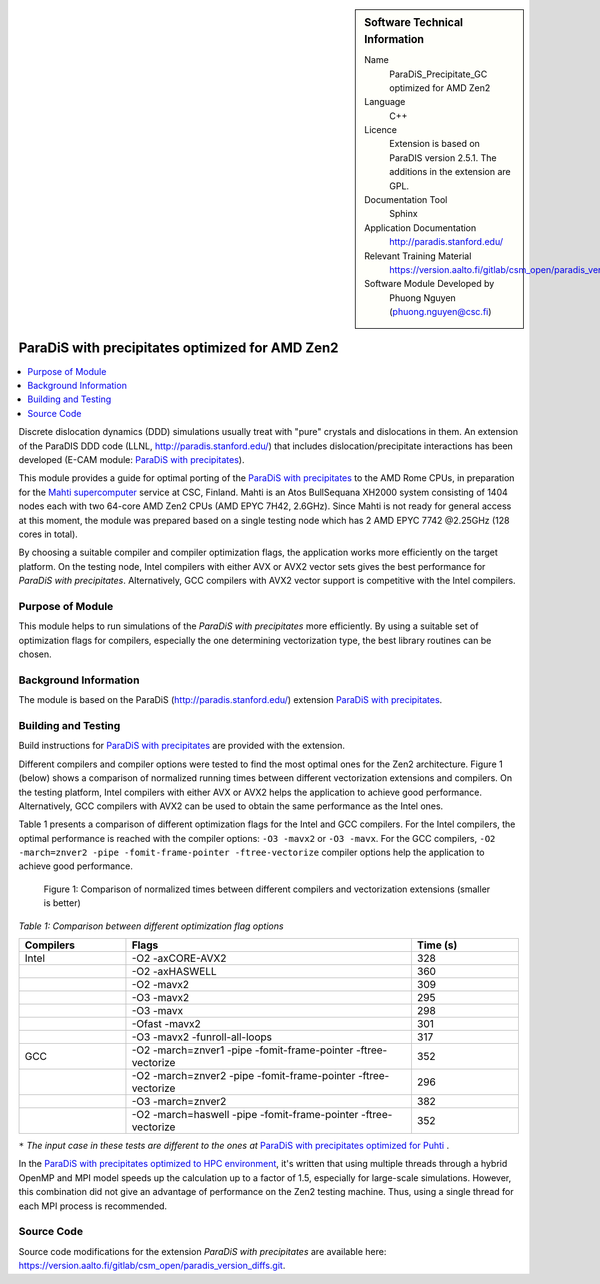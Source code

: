 ..  sidebar:: Software Technical Information

  Name
    ParaDiS_Precipitate_GC optimized for AMD Zen2

  Language
    C++

  Licence
    Extension is based on ParaDIS version 2.5.1. The additions in the
    extension are GPL.

  Documentation Tool
    Sphinx

  Application Documentation
    http://paradis.stanford.edu/

  Relevant Training Material
    https://version.aalto.fi/gitlab/csm_open/paradis_version_diffs/tree/master/test_run

  Software Module Developed by
    Phuong Nguyen (phuong.nguyen@csc.fi)

.. _paradis_rome:

################################################
ParaDiS with precipitates optimized for AMD Zen2
################################################

..  contents:: :local:

Discrete dislocation dynamics (DDD) simulations usually treat with "pure"
crystals and dislocations in them. An extension of the ParaDIS DDD code (LLNL,
http://paradis.stanford.edu/) that includes dislocation/precipitate
interactions has been developed (E-CAM module: `ParaDiS with precipitates`_).

This module provides a guide for optimal porting of the
`ParaDiS with precipitates`_ to the AMD Rome CPUs, in preparation for the
`Mahti supercomputer`_ service at CSC, Finland.
Mahti is an Atos BullSequana XH2000 system consisting of 1404 nodes each with
two 64-core AMD Zen2 CPUs (AMD EPYC 7H42, 2.6GHz). 
Since Mahti is not ready for general access at this moment, the module was
prepared based on a single testing node which has 2 AMD EPYC 7742 @2.25GHz
(128 cores in total).

By choosing a suitable compiler and compiler optimization flags, the application
works
more efficiently on the target platform. On the testing node, Intel compilers with
either AVX or
AVX2 vector sets gives the best performance for *ParaDiS with precipitates*.
Alternatively, GCC compilers with AVX2 vector support is competitive with
the Intel compilers.


Purpose of Module
_________________

This module helps to run simulations of the *ParaDiS with precipitates* more
efficiently. By using a suitable set of optimization flags for compilers,
especially the one determining vectorization type, the best library routines
can be chosen.


Background Information
______________________

The module is based on the ParaDiS (http://paradis.stanford.edu/)
extension `ParaDiS with precipitates`_.


Building and Testing
____________________

Build instructions for `ParaDiS with precipitates`_ are provided with the
extension.

Different compilers and compiler options were tested to find the most optimal
ones for the Zen2 architecture. Figure 1 (below) shows a comparison
of normalized running times between different vectorization extensions and
compilers. On the testing platform, Intel compilers with either AVX or AVX2 helps the
application to achieve good performance. Alternatively, GCC compilers with AVX2 can
be used to obtain the same performance as the Intel ones.

Table 1 presents a comparison of different optimization flags
for the Intel and GCC compilers. For the Intel compilers, the optimal performance
is reached with the compiler 
options: ``-O3 -mavx2`` or ``-O3 -mavx``. For the GCC compilers,
``-O2 -march=znver2 -pipe -fomit-frame-pointer -ftree-vectorize`` compiler options
help the application to achieve good performance.


.. figure:: chart.png
  :alt: Figure1
  :width: 600px

  Figure 1: Comparison of normalized times between different compilers and
  vectorization extensions (smaller is better)


*Table 1: Comparison between different optimization flag options*

.. list-table::
   :widths: 15 40 15
   :header-rows: 1

   * - Compilers
     - Flags
     - Time (s)
   * - Intel
     - -O2 -axCORE-AVX2
     - 328
   * -
     - -O2 -axHASWELL
     - 360
   * -
     - -O2 -mavx2
     - 309
   * -
     - -O3 -mavx2
     - 295
   * -
     - -O3 -mavx
     - 298
   * -
     - -Ofast -mavx2
     - 301
   * -
     - -O3 -mavx2 -funroll-all-loops
     - 317
   * - GCC
     - -O2 -march=znver1 -pipe -fomit-frame-pointer -ftree-vectorize
     - 352
   * - 
     - -O2 -march=znver2 -pipe -fomit-frame-pointer -ftree-vectorize
     - 296
   * -
     - -O3 -march=znver2
     - 382
   * -
     - -O2 -march=haswell -pipe -fomit-frame-pointer -ftree-vectorize
     - 352

``*`` *The input case in these tests are different to the ones at*
`ParaDiS with precipitates optimized for Puhti`_ .


In the `ParaDiS with precipitates optimized to HPC environment`_,
it's written that using multiple threads through a hybrid OpenMP and MPI model speeds up
the calculation up to a factor of 1.5, especially for large-scale simulations.
However, this combination did not give an advantage of performance on the Zen2
testing machine. Thus, using a single thread for each MPI process is recommended.


Source Code
___________

Source code modifications for the extension *ParaDiS with precipitates* are
available here:
https://version.aalto.fi/gitlab/csm_open/paradis_version_diffs.git.


.. _ParaDiS with precipitates: https://e-cam.readthedocs.io/en/latest/Meso-Multi-Scale-Modelling-Modules/modules/paradis_precipitate/paradis_precipitate_GC/readme.html
.. _ParaDiS with precipitates optimized to HPC environment: https://e-cam.readthedocs.io/en/latest/Meso-Multi-Scale-Modelling-Modules/modules/paradis_precipitate/paradis_precipitate_HPC/readme.html
.. _ParaDiS with precipitates optimized for Puhti: https://gitlab.csc.fi/hpc-support/e-cam-library/tree/paradis-rome/Meso-Multi-Scale-Modelling-Modules/modules/paradis_precipitate/paradis_optimized_puhti
.. _Mahti supercomputer: https://research.csc.fi/techspecs~Mahti
